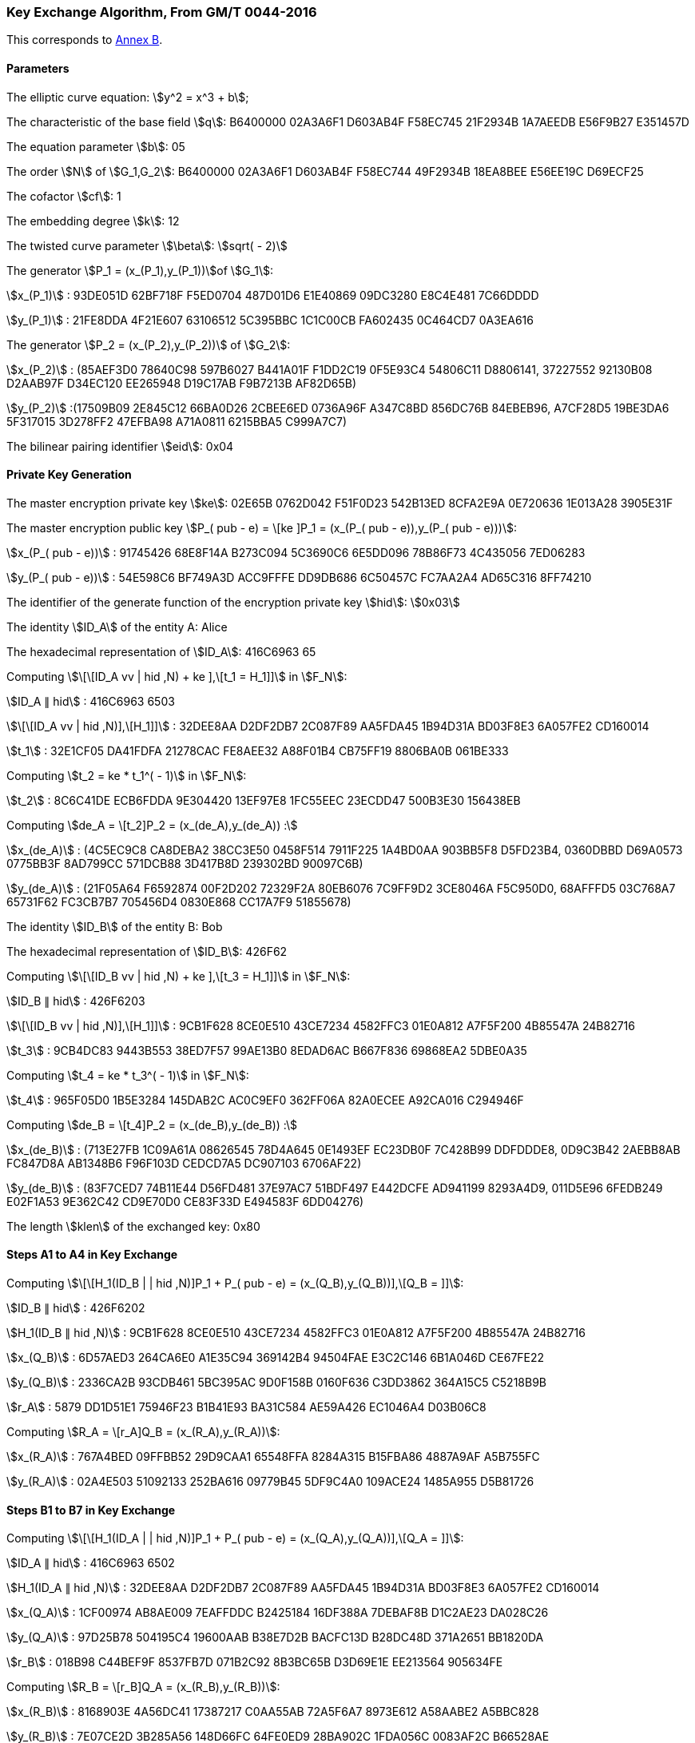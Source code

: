 
[[example-kep]]
=== Key Exchange Algorithm, From GM/T 0044-2016

This corresponds to <<GMT-0044.5-2017,Annex B>>.

==== Parameters

The elliptic curve equation: stem:[y^2 = x^3 + b];

The characteristic of the base field stem:[q]: B6400000 02A3A6F1 D603AB4F F58EC745 21F2934B 1A7AEEDB E56F9B27 E351457D

The equation parameter stem:[b]: 05

The order stem:[N] of stem:[G_1,G_2]: B6400000 02A3A6F1 D603AB4F F58EC744 49F2934B 18EA8BEE E56EE19C D69ECF25

The cofactor stem:[cf]: 1

The embedding degree stem:[k]: 12

The twisted curve parameter stem:[\beta]: stem:[sqrt( - 2)]

The generator stem:[P_1 = (x_(P_1),y_(P_1))]of stem:[G_1]:

stem:[x_(P_1)] : 93DE051D 62BF718F F5ED0704 487D01D6 E1E40869 09DC3280 E8C4E481 7C66DDDD

stem:[y_(P_1)] : 21FE8DDA 4F21E607 63106512 5C395BBC 1C1C00CB FA602435 0C464CD7 0A3EA616

The generator stem:[P_2 = (x_(P_2),y_(P_2))] of stem:[G_2]:

stem:[x_(P_2)] : (85AEF3D0 78640C98 597B6027 B441A01F F1DD2C19 0F5E93C4 54806C11 D8806141, 37227552 92130B08 D2AAB97F D34EC120 EE265948 D19C17AB F9B7213B AF82D65B)

stem:[y_(P_2)] :(17509B09 2E845C12 66BA0D26 2CBEE6ED 0736A96F A347C8BD 856DC76B 84EBEB96, A7CF28D5 19BE3DA6 5F317015 3D278FF2 47EFBA98 A71A0811 6215BBA5 C999A7C7)

The bilinear pairing identifier stem:[eid]: 0x04

==== Private Key Generation

The master encryption private key stem:[ke]: 02E65B 0762D042 F51F0D23 542B13ED 8CFA2E9A 0E720636 1E013A28 3905E31F

The master encryption public key stem:[P_( pub - e) = \[ke \]P_1 = (x_(P_( pub - e)),y_(P_( pub - e)))]:

stem:[x_(P_( pub - e))] : 91745426 68E8F14A B273C094 5C3690C6 6E5DD096 78B86F73 4C435056 7ED06283

stem:[y_(P_( pub - e))] : 54E598C6 BF749A3D ACC9FFFE DD9DB686 6C50457C FC7AA2A4 AD65C316 8FF74210

The identifier of the generate function of the encryption private key stem:[hid]: stem:[0x03]

The identity stem:[ID_A] of the entity A: Alice

The hexadecimal representation of stem:[ID_A]: 416C6963 65

Computing stem:[\[\[ID_A vv | hid ,N) + ke \],\[t_1 = H_1\]\]] in stem:[F_N]:

stem:[ID_A ∥ hid] : 416C6963 6503

stem:[\[\[ID_A vv | hid ,N)\],\[H_1\]\]] : 32DEE8AA D2DF2DB7 2C087F89 AA5FDA45 1B94D31A BD03F8E3 6A057FE2 CD160014

stem:[t_1] : 32E1CF05 DA41FDFA 21278CAC FE8AEE32 A88F01B4 CB75FF19 8806BA0B 061BE333

Computing stem:[t_2 = ke * t_1^( - 1)] in stem:[F_N]:

stem:[t_2] : 8C6C41DE ECB6FDDA 9E304420 13EF97E8 1FC55EEC 23ECDD47 500B3E30 156438EB

Computing stem:[de_A = \[t_2\]P_2 = (x_(de_A),y_(de_A)) :]

stem:[x_(de_A)] : (4C5EC9C8 CA8DEBA2 38CC3E50 0458F514 7911F225 1A4BD0AA 903BB5F8 D5FD23B4, 0360DBBD D69A0573 0775BB3F 8AD799CC 571DCB88 3D417B8D 239302BD 90097C6B)

stem:[y_(de_A)] : (21F05A64 F6592874 00F2D202 72329F2A 80EB6076 7C9FF9D2 3CE8046A F5C950D0, 68AFFFD5 03C768A7 65731F62 FC3CB7B7 705456D4 0830E868 CC17A7F9 51855678)

The identity stem:[ID_B] of the entity B: Bob

The hexadecimal representation of stem:[ID_B]: 426F62

Computing stem:[\[\[ID_B vv | hid ,N) + ke \],\[t_3 = H_1\]\]] in stem:[F_N]:

stem:[ID_B ∥ hid] : 426F6203

stem:[\[\[ID_B vv | hid ,N)\],\[H_1\]\]] : 9CB1F628 8CE0E510 43CE7234 4582FFC3 01E0A812 A7F5F200 4B85547A 24B82716

stem:[t_3] : 9CB4DC83 9443B553 38ED7F57 99AE13B0 8EDAD6AC B667F836 69868EA2 5DBE0A35

Computing stem:[t_4 = ke * t_3^( - 1)] in stem:[F_N]:

stem:[t_4] : 965F05D0 1B5E3284 145DAB2C AC0C9EF0 362FF06A 82A0ECEE A92CA016 C294946F

Computing stem:[de_B = \[t_4\]P_2 = (x_(de_B),y_(de_B)) :]

stem:[x_(de_B)] : (713E27FB 1C09A61A 08626545 78D4A645 0E1493EF EC23DB0F 7C428B99 DDFDDDE8, 0D9C3B42 2AEBB8AB FC847D8A AB1348B6 F96F103D CEDCD7A5 DC907103 6706AF22)

stem:[y_(de_B)] : (83F7CED7 74B11E44 D56FD481 37E97AC7 51BDF497 E442DCFE AD941199 8293A4D9, 011D5E96 6FEDB249 E02F1A53 9E362C42 CD9E70D0 CE83F33D E494583F 6DD04276)

The length stem:[klen] of the exchanged key: 0x80

==== Steps A1 to A4 in Key Exchange

Computing stem:[\[\[H_1(ID_B | | hid ,N)\]P_1 + P_( pub - e) = (x_(Q_B),y_(Q_B))\],\[Q_B = \]\]]:

stem:[ID_B ∥ hid] : 426F6202

stem:[H_1(ID_B ∥ hid ,N)] : 9CB1F628 8CE0E510 43CE7234 4582FFC3 01E0A812 A7F5F200 4B85547A 24B82716

stem:[x_(Q_B)] : 6D57AED3 264CA6E0 A1E35C94 369142B4 94504FAE E3C2C146 6B1A046D CE67FE22

stem:[y_(Q_B)] : 2336CA2B 93CDB461 5BC395AC 9D0F158B 0160F636 C3DD3862 364A15C5 C5218B9B

stem:[r_A] : 5879 DD1D51E1 75946F23 B1B41E93 BA31C584 AE59A426 EC1046A4 D03B06C8

Computing stem:[R_A = \[r_A\]Q_B = (x_(R_A),y_(R_A))]:

stem:[x_(R_A)] : 767A4BED 09FFBB52 29D9CAA1 65548FFA 8284A315 B15FBA86 4887A9AF A5B755FC

stem:[y_(R_A)] : 02A4E503 51092133 252BA616 09779B45 5DF9C4A0 109ACE24 1485A955 D5B81726

==== Steps B1 to B7 in Key Exchange

Computing stem:[\[\[H_1(ID_A | | hid ,N)\]P_1 + P_( pub - e) = (x_(Q_A),y_(Q_A))\],\[Q_A = \]\]]:

stem:[ID_A ∥ hid] : 416C6963 6502

stem:[H_1(ID_A ∥ hid ,N)] : 32DEE8AA D2DF2DB7 2C087F89 AA5FDA45 1B94D31A BD03F8E3 6A057FE2 CD160014

stem:[x_(Q_A)] : 1CF00974 AB8AE009 7EAFFDDC B2425184 16DF388A 7DEBAF8B D1C2AE23 DA028C26

stem:[y_(Q_A)] : 97D25B78 504195C4 19600AAB B38E7D2B BACFC13D B28DC48D 371A2651 BB1820DA

stem:[r_B] : 018B98 C44BEF9F 8537FB7D 071B2C92 8B3BC65B D3D69E1E EE213564 905634FE

Computing stem:[R_B = \[r_B\]Q_A = (x_(R_B),y_(R_B))]:

stem:[x_(R_B)] : 8168903E 4A56DC41 17387217 C0AA55AB 72A5F6A7 8973E612 A58AABE2 A5BBC828

stem:[y_(R_B)] : 7E07CE2D 3B285A56 148D66FC 64FE0ED9 28BA902C 1FDA056C 0083AF2C B66528AE

Computing stem:[g_1 = e(R_A,de_B)]:

(28542FB6 954C84BE 6A5F2988 A31CB681 7BA07819 66FA83D9 673A9577 D3C0C134, 5E27C19F C02ED9AE 37F5BB7B E9C03C2B 87DE0275 39CCF03E 6B7D36DE 4AB45CD1, A1ABFCD3 0C57DB0F 1A838E3A 8F2BF823 479C978B D1372305 06EA6249 C891049E, 34974779 13AB89F5 E2960F38 2B1B5C8E E09DE0FA 498BA95C 4409D630 D343DA40, 4FEC9347 2DA33A4D B6599095 C0CF895E 3A7B993E E5E4EBE3 B9AB7D7D 5FF2A3D1, 647BA154 C3E8E185 DFC33657 C1F128D4 80F3F7E3 F1680120 8029E194 34C733BB, 73F21693 C66FC237 24DB2638 0C526223 C705DAF6 BA18B763 A68623C8 6A632B05, 0F63A071 A6D62EA4 5B59A194 2DFF5335 D1A232C9 C5664FAD 5D6AF54C 11418B0D, 8C8E9D8D 905780D5 0E779067 F2C4B1C8 F83A8B59 D735BB52 AF35F567 30BDE5AC, 861CCD99 78617267 CE4AD978 9F77739E 62F2E57B 48C2FF26 D2E90A79 A1D86B93, 9B1CA08F 64712E33 AEDA3F44 BD6CB633 E0F72221 1E344D73 EC9BBEBC 92142765, 6BA584CE 742A2A3A B41C15D3 EF94EDEB 8EF74A2B DCDAAECC 09ABA567 981F6437)

Computing stem:[g_2 = e(P_( pub - e),P_2)^(r_B)]:

(1052D6E9 D13E3819 09DFF7B2 B41E13C9 87D0A906 8423B769 480DACCE 6A06F492, 5FFEB92A D870F97D C0893114 DA22A44D BC9E7A8B 6CA31A0C F0467265 A1FB48C7, 2C5C3B37 E4F2FF83 DB33D98C 0317BCBB BBF4AC6D F6B89ECA 58268B28 0045E612, 6CED9E2D 7C9CD3D5 AD630DEF AB0B8315 06218037 EE0F861C F9B43C78 434AEC38, 0AE7BF3E 1AEC0CB6 7A034409 06C7DFB3 BCD4B6EE EBB7E371 F0094AD4 A816088D, 98DBC791 D0671CAC A12236CD F8F39E15 AEB96FAE B39606D5 B04AC581 746A663D, 00DD2B74 16BAA911 72E89D53 09D834F7 8C1E31B4 483BB971 85931BAD 7BE1B9B5, 7EBAC034 9F854446 9E60C32F 6075FB04 68A68147 FF013537 DF792FFC E024F857, 10CC2B56 1A62B62D A36AEFD6 0850714F 49170FD9 4A0010C6 D4B651B6 4F3A3A5E, 58C9687B EDDCD9E4 FEDAB16B 884D1FE6 DFA117B2 AB821F74 E0BF7ACD A2269859, 2A430968 F1608606 1904CE20 1847934B 11CA0F9E 9528F5A9 D0CE8F01 5C9AEA79, 934FDDA6 D3AB48C8 571CE235 4B79742A A498CB8C DDE6BD1F A5946345 A1A652F6)

Computing stem:[g_3 = g_1^(r_B)]:

(A76B6777 AD87C912 4C7D7065 F74808DB 2E80371C 70471580 B0C7C457 A79EA5E7, 242FA31F F8E139FA E169A169 92F5F029 162664CE 78B33332 4B3BDB4C 682BF9B2, 0626D64D CE603F33 2E9593F6 2B67A6B0 02DEB6DD 2E7D4FAD 3F33C38F 202DE204, 53274906 11B2AE6F 849CF779 B9B74AD9 BA6CF397 F6132612 0777CE46 92F85DC2, ADC269D1 B6233258 2D823132 A9712754 77A0CF1D CCF4B2BF 096D9110 F74E2A01, B1ED0650 2333B2AB 1AE697EA 34F2EF8C 6E47B043 1831706C B5AFCD75 754FA795, 28F65B36 51E184BC ED030661 EE4A8D67 0FBAE267 96E8CDB6 6F388ED6 644AF851, 885C7F92 4CC7CB20 968AA50E 8230A3B3 9C2BB5DD 4D753D94 BE5DD9A4 272CF827, 0DA649CB 8A63172F 8FB028CD 951E7621 5824A4EE 28405D3C 5E5DFDA6 C7CE293F, 4A40AC8F C5B7168F A54AD3D0 B81A0F8F 50C16436 6CCDEC1C 9A40DCE9 F0A31133, 35D89EAE B36F4D31 BB671306 4CDA8835 E2AA4529 F4212932 7C6F7E8A B760654D, 58D17E44 8F6D5CBC A66BD7E3 3810D270 DD3B9436 B1BF46B9 A17C9D11 A5A6B148)

Computing stem:[SK_B = KDF(ID_A ∥ R_A ∥ R_B ∥ g_1 ∥ g_2 ∥ g_3, klen )]:

stem:[ID_A ∥ R_A ∥ R_B ∥ g_1 ∥ g_2 ∥ g_3] :

416C6963 65426F62 767A4BED 09FFBB52 29D9CAA1 65548FFA 8284A315 B15FBA86 4887A9AF A5B755FC 02A4E503 51092133 252BA616 09779B45 5DF9C4A0 109ACE24 1485A955 D5B81726 8168903E 4A56DC41 17387217 C0AA55AB 72A5F6A7 8973E612 A58AABE2 A5BBC828 7E07CE2D 3B285A56 148D66FC 64FE0ED9 28BA902C 1FDA056C 0083AF2C B66528AE 28542FB6 954C84BE 6A5F2988 A31CB681 7BA07819 66FA83D9 673A9577 D3C0C134 5E27C19F C02ED9AE 37F5BB7B E9C03C2B 87DE0275 39CCF03E 6B7D36DE 4AB45CD1 A1ABFCD3 0C57DB0F 1A838E3A 8F2BF823 479C978B D1372305 06EA6249 C891049E 34974779 13AB89F5 E2960F38 2B1B5C8E E09DE0FA 498BA95C 4409D630 D343DA40 4FEC9347 2DA33A4D B6599095 C0CF895E 3A7B993E E5E4EBE3 B9AB7D7D 5FF2A3D1 647BA154 C3E8E185 DFC33657 C1F128D4 80F3F7E3 F1680120 8029E194 34C733BB 73F21693 C66FC237 24DB2638 0C526223 C705DAF6 BA18B763 A68623C8 6A632B05 0F63A071 A6D62EA4 5B59A194 2DFF5335 D1A232C9 C5664FAD 5D6AF54C 11418B0D 8C8E9D8D 905780D5 0E779067 F2C4B1C8 F83A8B59 D735BB52 AF35F567 30BDE5AC 861CCD99 78617267 CE4AD978 9F77739E 62F2E57B 48C2FF26 D2E90A79 A1D86B93 9B1CA08F 64712E33 AEDA3F44 BD6CB633 E0F72221 1E344D73 EC9BBEBC 92142765 6BA584CE 742A2A3A B41C15D3 EF94EDEB 8EF74A2B DCDAAECC 09ABA567 981F6437 1052D6E9 D13E3819 09DFF7B2 B41E13C9 87D0A906 8423B769 480DACCE 6A06F492 5FFEB92A D870F97D C0893114 DA22A44D BC9E7A8B 6CA31A0C F0467265 A1FB48C7 2C5C3B37 E4F2FF83 DB33D98C 0317BCBB BBF4AC6D F6B89ECA 58268B28 0045E612 6CED9E2D 7C9CD3D5 AD630DEF AB0B8315 06218037 EE0F861C F9B43C78 434AEC38 0AE7BF3E 1AEC0CB6 7A034409 06C7DFB3 BCD4B6EE EBB7E371 F0094AD4 A816088D 98DBC791 D0671CAC A12236CD F8F39E15 AEB96FAE B39606D5 B04AC581 746A663D 00DD2B74 16BAA911 72E89D53 09D834F7 8C1E31B4 483BB971 85931BAD 7BE1B9B5 7EBAC034 9F854446 9E60C32F 6075FB04 68A68147 FF013537 DF792FFC E024F857 10CC2B56 1A62B62D A36AEFD6 0850714F 49170FD9 4A0010C6 D4B651B6 4F3A3A5E 58C9687B EDDCD9E4 FEDAB16B 884D1FE6 DFA117B2 AB821F74 E0BF7ACD A2269859 2A430968 F1608606 1904CE20 1847934B 11CA0F9E 9528F5A9 D0CE8F01 5C9AEA79 934FDDA6 D3AB48C8 571CE235 4B79742A A498CB8C DDE6BD1F A5946345 A1A652F6 A76B6777 AD87C912 4C7D7065 F74808DB 2E80371C 70471580 B0C7C457 A79EA5E7 242FA31F F8E139FA E169A169 92F5F029 162664CE 78B33332 4B3BDB4C 682BF9B2 0626D64D CE603F33 2E9593F6 2B67A6B0 02DEB6DD 2E7D4FAD 3F33C38F 202DE204 53274906 11B2AE6F 849CF779 B9B74AD9 BA6CF397 F6132612 0777CE46 92F85DC2 ADC269D1 B6233258 2D823132 A9712754 77A0CF1D CCF4B2BF 096D9110 F74E2A01 B1ED0650 2333B2AB 1AE697EA 34F2EF8C 6E47B043 1831706C B5AFCD75 754FA795 28F65B36 51E184BC ED030661 EE4A8D67 0FBAE267 96E8CDB6 6F388ED6 644AF851 885C7F92 4CC7CB20 968AA50E 8230A3B3 9C2BB5DD 4D753D94 BE5DD9A4 272CF827 0DA649CB 8A63172F 8FB028CD 951E7621 5824A4EE 28405D3C 5E5DFDA6 C7CE293F 4A40AC8F C5B7168F A54AD3D0 B81A0F8F 50C16436 6CCDEC1C 9A40DCE9 F0A31133 35D89EAE B36F4D31 BB671306 4CDA8835 E2AA4529 F4212932 7C6F7E8A B760654D 58D17E44 8F6D5CBC A66BD7E3 3810D270 DD3B9436 B1BF46B9 A17C9D11 A5A6B148

stem:[SK_B] : 68B20D30 77EA6E2B 82531583 6FDBC633

Computing stem:[S_B = H_(256)(0x82 ∥ g_1 ∥ H_(256)(g_2 ∥ g_3 ∥ ID_A ∥ ID_B ∥ R_A ∥ R_B))]:

stem:[g_2 ∥ g_3 ∥ ID_A ∥ ID_B ∥ R_A ∥ R_B] :

1052D6E9 D13E3819 09DFF7B2 B41E13C9 87D0A906 8423B769 480DACCE 6A06F492 5FFEB92A D870F97D C0893114 DA22A44D BC9E7A8B 6CA31A0C F0467265 A1FB48C7 2C5C3B37 E4F2FF83 DB33D98C 0317BCBB BBF4AC6D F6B89ECA 58268B28 0045E612 6CED9E2D 7C9CD3D5 AD630DEF AB0B8315 06218037 EE0F861C F9B43C78 434AEC38 0AE7BF3E 1AEC0CB6 7A034409 06C7DFB3 BCD4B6EE EBB7E371 F0094AD4 A816088D 98DBC791 D0671CAC A12236CD F8F39E15 AEB96FAE B39606D5 B04AC581 746A663D 00DD2B74 16BAA911 72E89D53 09D834F7 8C1E31B4 483BB971 85931BAD 7BE1B9B5 7EBAC034 9F854446 9E60C32F 6075FB04 68A68147 FF013537 DF792FFC E024F857 10CC2B56 1A62B62D A36AEFD6 0850714F 49170FD9 4A0010C6 D4B651B6 4F3A3A5E 58C9687B EDDCD9E4 FEDAB16B 884D1FE6 DFA117B2 AB821F74 E0BF7ACD A2269859 2A430968 F1608606 1904CE20 1847934B 11CA0F9E 9528F5A9 D0CE8F01 5C9AEA79 934FDDA6 D3AB48C8 571CE235 4B79742A A498CB8C DDE6BD1F A5946345 A1A652F6 A76B6777 AD87C912 4C7D7065 F74808DB 2E80371C 70471580 B0C7C457 A79EA5E7 242FA31F F8E139FA E169A169 92F5F029 162664CE 78B33332 4B3BDB4C 682BF9B2 0626D64D CE603F33 2E9593F6 2B67A6B0 02DEB6DD 2E7D4FAD 3F33C38F 202DE204 53274906 11B2AE6F 849CF779 B9B74AD9 BA6CF397 F6132612 0777CE46 92F85DC2 ADC269D1 B6233258 2D823132 A9712754 77A0CF1D CCF4B2BF 096D9110 F74E2A01 B1ED0650 2333B2AB 1AE697EA 34F2EF8C 6E47B043 1831706C B5AFCD75 754FA795 28F65B36 51E184BC ED030661 EE4A8D67 0FBAE267 96E8CDB6 6F388ED6 644AF851 885C7F92 4CC7CB20 968AA50E 8230A3B3 9C2BB5DD 4D753D94 BE5DD9A4 272CF827 0DA649CB 8A63172F 8FB028CD 951E7621 5824A4EE 28405D3C 5E5DFDA6 C7CE293F 4A40AC8F C5B7168F A54AD3D0 B81A0F8F 50C16436 6CCDEC1C 9A40DCE9 F0A31133 35D89EAE B36F4D31 BB671306 4CDA8835 E2AA4529 F4212932 7C6F7E8A B760654D 58D17E44 8F6D5CBC A66BD7E3 3810D270 DD3B9436 B1BF46B9 A17C9D11 A5A6B148 416C6963 65426F62 767A4BED 09FFBB52 29D9CAA1 65548FFA 8284A315 B15FBA86 4887A9AF A5B755FC 02A4E503 51092133 252BA616 09779B45 5DF9C4A0 109ACE24 1485A955 D5B81726 8168903E 4A56DC41 17387217 C0AA55AB 72A5F6A7 8973E612 A58AABE2 A5BBC828 7E07CE2D 3B285A56 148D66FC 64FE0ED9 28BA902C 1FDA056C 0083AF2C B66528AE

stem:[H_(256)(g_2 ∥ g_3 ∥ ID_A ∥ ID_B ∥ R_A ∥ R_B)] : B6F6F71E FCEA0E02 DF198422 28AD50A9 EFD7A4B2 F12DAFE2 BE354AD0 107547F1

stem:[0x82 ∥ g_1 ∥ H_(256)(g_2 ∥ g_3 ∥ ID_A ∥ ID_B ∥ R_A ∥ R_B)] :

8228542F B6954C84 BE6A5F29 88A31CB6 817BA078 1966FA83 D9673A95 77D3C0C1 345E27C1 9FC02ED9 AE37F5BB 7BE9C03C 2B87DE02 7539CCF0 3E6B7D36 DE4AB45C D1A1ABFC D30C57DB 0F1A838E 3A8F2BF8 23479C97 8BD13723 0506EA62 49C89104 9E349747 7913AB89 F5E2960F 382B1B5C 8EE09DE0 FA498BA9 5C4409D6 30D343DA 404FEC93 472DA33A 4DB65990 95C0CF89 5E3A7B99 3EE5E4EB E3B9AB7D 7D5FF2A3 D1647BA1 54C3E8E1 85DFC336 57C1F128 D480F3F7 E3F16801 208029E1 9434C733 BB73F216 93C66FC2 3724DB26 380C5262 23C705DA F6BA18B7 63A68623 C86A632B 050F63A0 71A6D62E A45B59A1 942DFF53 35D1A232 C9C5664F AD5D6AF5 4C11418B 0D8C8E9D 8D905780 D50E7790 67F2C4B1 C8F83A8B 59D735BB 52AF35F5 6730BDE5 AC861CCD 99786172 67CE4AD9 789F7773 9E62F2E5 7B48C2FF 26D2E90A 79A1D86B 939B1CA0 8F64712E 33AEDA3F 44BD6CB6 33E0F722 211E344D 73EC9BBE BC921427 656BA584 CE742A2A 3AB41C15 D3EF94ED EB8EF74A 2BDCDAAE CC09ABA5 67981F64 37B6F6F7 1EFCEA0E 02DF1984 2228AD50 A9EFD7A4 B2F12DAF E2BE354A D0107547 F1

stem:[S_B] : E122B3BF A8965562 AA0A4A92 B671A193 352F2832 8A129BFF 45C4DD26 2EBCB9EE

==== Steps A5 to A8 in Key Exchange

Computing stem:[g_1^' = e(P_( pub - e),P_2)^(r_A)]:

(28542FB6 954C84BE 6A5F2988 A31CB681 7BA07819 66FA83D9 673A9577 D3C0C134, 5E27C19F C02ED9AE 37F5BB7B E9C03C2B 87DE0275 39CCF03E 6B7D36DE 4AB45CD1, A1ABFCD3 0C57DB0F 1A838E3A 8F2BF823 479C978B D1372305 06EA6249 C891049E, 34974779 13AB89F5 E2960F38 2B1B5C8E E09DE0FA 498BA95C 4409D630 D343DA40, 4FEC9347 2DA33A4D B6599095 C0CF895E 3A7B993E E5E4EBE3 B9AB7D7D 5FF2A3D1, 647BA154 C3E8E185 DFC33657 C1F128D4 80F3F7E3 F1680120 8029E194 34C733BB, 73F21693 C66FC237 24DB2638 0C526223 C705DAF6 BA18B763 A68623C8 6A632B05, 0F63A071 A6D62EA4 5B59A194 2DFF5335 D1A232C9 C5664FAD 5D6AF54C 11418B0D, 8C8E9D8D 905780D5 0E779067 F2C4B1C8 F83A8B59 D735BB52 AF35F567 30BDE5AC, 861CCD99 78617267 CE4AD978 9F77739E 62F2E57B 48C2FF26 D2E90A79 A1D86B93, 9B1CA08F 64712E33 AEDA3F44 BD6CB633 E0F72221 1E344D73 EC9BBEBC 92142765, 6BA584CE 742A2A3A B41C15D3 EF94EDEB 8EF74A2B DCDAAECC 09ABA567 981F6437)

Computing stem:[g_2^' = e(R_B,de_A)]:

(1052D6E9 D13E3819 09DFF7B2 B41E13C9 87D0A906 8423B769 480DACCE 6A06F492, 5FFEB92A D870F97D C0893114 DA22A44D BC9E7A8B 6CA31A0C F0467265 A1FB48C7, 2C5C3B37 E4F2FF83 DB33D98C 0317BCBB BBF4AC6D F6B89ECA 58268B28 0045E612, 6CED9E2D 7C9CD3D5 AD630DEF AB0B8315 06218037 EE0F861C F9B43C78 434AEC38, 0AE7BF3E 1AEC0CB6 7A034409 06C7DFB3 BCD4B6EE EBB7E371 F0094AD4 A816088D, 98DBC791 D0671CAC A12236CD F8F39E15 AEB96FAE B39606D5 B04AC581 746A663D, 00DD2B74 16BAA911 72E89D53 09D834F7 8C1E31B4 483BB971 85931BAD 7BE1B9B5, 7EBAC034 9F854446 9E60C32F 6075FB04 68A68147 FF013537 DF792FFC E024F857, 10CC2B56 1A62B62D A36AEFD6 0850714F 49170FD9 4A0010C6 D4B651B6 4F3A3A5E, 58C9687B EDDCD9E4 FEDAB16B 884D1FE6 DFA117B2 AB821F74 E0BF7ACD A2269859, 2A430968 F1608606 1904CE20 1847934B 11CA0F9E 9528F5A9 D0CE8F01 5C9AEA79, 934FDDA6 D3AB48C8 571CE235 4B79742A A498CB8C DDE6BD1F A5946345 A1A652F6)

Computing stem:[g_3^' = (g_2^')^(r_A)]:

(A76B6777 AD87C912 4C7D7065 F74808DB 2E80371C 70471580 B0C7C457 A79EA5E7, 242FA31F F8E139FA E169A169 92F5F029 162664CE 78B33332 4B3BDB4C 682BF9B2, 0626D64D CE603F33 2E9593F6 2B67A6B0 02DEB6DD 2E7D4FAD 3F33C38F 202DE204, 53274906 11B2AE6F 849CF779 B9B74AD9 BA6CF397 F6132612 0777CE46 92F85DC2, ADC269D1 B6233258 2D823132 A9712754 77A0CF1D CCF4B2BF 096D9110 F74E2A01, B1ED0650 2333B2AB 1AE697EA 34F2EF8C 6E47B043 1831706C B5AFCD75 754FA795, 28F65B36 51E184BC ED030661 EE4A8D67 0FBAE267 96E8CDB6 6F388ED6 644AF851, 885C7F92 4CC7CB20 968AA50E 8230A3B3 9C2BB5DD 4D753D94 BE5DD9A4 272CF827, 0DA649CB 8A63172F 8FB028CD 951E7621 5824A4EE 28405D3C 5E5DFDA6 C7CE293F, 4A40AC8F C5B7168F A54AD3D0 B81A0F8F 50C16436 6CCDEC1C 9A40DCE9 F0A31133, 35D89EAE B36F4D31 BB671306 4CDA8835 E2AA4529 F4212932 7C6F7E8A B760654D, 58D17E44 8F6D5CBC A66BD7E3 3810D270 DD3B9436 B1BF46B9 A17C9D11 A5A6B148)

Computing stem:[S_1 = H_(256)(0x82 ∥ g_1^' ∥ H_(256)(g_2^' ∥ g_3^' ∥ ID_A ∥ ID_B ∥ R_A ∥ R_B))]:

stem:[g_2^' ∥ g_3^' ∥ ID_A ∥ ID_B ∥ R_A ∥ R_B] :

1052D6E9 D13E3819 09DFF7B2 B41E13C9 87D0A906 8423B769 480DACCE 6A06F492 5FFEB92A D870F97D C0893114 DA22A44D BC9E7A8B 6CA31A0C F0467265 A1FB48C7 2C5C3B37 E4F2FF83 DB33D98C 0317BCBB BBF4AC6D F6B89ECA 58268B28 0045E612 6CED9E2D 7C9CD3D5 AD630DEF AB0B8315 06218037 EE0F861C F9B43C78 434AEC38 0AE7BF3E 1AEC0CB6 7A034409 06C7DFB3 BCD4B6EE EBB7E371 F0094AD4 A816088D 98DBC791 D0671CAC A12236CD F8F39E15 AEB96FAE B39606D5 B04AC581 746A663D 00DD2B74 16BAA911 72E89D53 09D834F7 8C1E31B4 483BB971 85931BAD 7BE1B9B5 7EBAC034 9F854446 9E60C32F 6075FB04 68A68147 FF013537 DF792FFC E024F857 10CC2B56 1A62B62D A36AEFD6 0850714F 49170FD9 4A0010C6 D4B651B6 4F3A3A5E 58C9687B EDDCD9E4 FEDAB16B 884D1FE6 DFA117B2 AB821F74 E0BF7ACD A2269859 2A430968 F1608606 1904CE20 1847934B 11CA0F9E 9528F5A9 D0CE8F01 5C9AEA79 934FDDA6 D3AB48C8 571CE235 4B79742A A498CB8C DDE6BD1F A5946345 A1A652F6 A76B6777 AD87C912 4C7D7065 F74808DB 2E80371C 70471580 B0C7C457 A79EA5E7 242FA31F F8E139FA E169A169 92F5F029 162664CE 78B33332 4B3BDB4C 682BF9B2 0626D64D CE603F33 2E9593F6 2B67A6B0 02DEB6DD 2E7D4FAD 3F33C38F 202DE204 53274906 11B2AE6F 849CF779 B9B74AD9 BA6CF397 F6132612 0777CE46 92F85DC2 ADC269D1 B6233258 2D823132 A9712754 77A0CF1D CCF4B2BF 096D9110 F74E2A01 B1ED0650 2333B2AB 1AE697EA 34F2EF8C 6E47B043 1831706C B5AFCD75 754FA795 28F65B36 51E184BC ED030661 EE4A8D67 0FBAE267 96E8CDB6 6F388ED6 644AF851 885C7F92 4CC7CB20 968AA50E 8230A3B3 9C2BB5DD 4D753D94 BE5DD9A4 272CF827 0DA649CB 8A63172F 8FB028CD 951E7621 5824A4EE 28405D3C 5E5DFDA6 C7CE293F 4A40AC8F C5B7168F A54AD3D0 B81A0F8F 50C16436 6CCDEC1C 9A40DCE9 F0A31133 35D89EAE B36F4D31 BB671306 4CDA8835 E2AA4529 F4212932 7C6F7E8A B760654D 58D17E44 8F6D5CBC A66BD7E3 3810D270 DD3B9436 B1BF46B9 A17C9D11 A5A6B148 416C6963 65426F62 767A4BED 09FFBB52 29D9CAA1 65548FFA 8284A315 B15FBA86 4887A9AF A5B755FC 02A4E503 51092133 252BA616 09779B45 5DF9C4A0 109ACE24 1485A955 D5B81726 8168903E 4A56DC41 17387217 C0AA55AB 72A5F6A7 8973E612 A58AABE2 A5BBC828 7E07CE2D 3B285A56 148D66FC 64FE0ED9 28BA902C 1FDA056C 0083AF2C B66528AE

stem:[H_(256)(g_2^' ∥ g_3^' ∥ ID_A ∥ ID_B ∥ R_A ∥ R_B)] : B6F6F71E FCEA0E02 DF198422 28AD50A9 EFD7A4B2 F12DAFE2 BE354AD0 107547F1

stem:[0x82 ∥ g_1^' ∥ H_(256)(g_2^' ∥ g_3^' ∥ ID_A ∥ ID_B ∥ R_A ∥ R_B)] :

8228542F B6954C84 BE6A5F29 88A31CB6 817BA078 1966FA83 D9673A95 77D3C0C1 345E27C1 9FC02ED9 AE37F5BB 7BE9C03C 2B87DE02 7539CCF0 3E6B7D36 DE4AB45C D1A1ABFC D30C57DB 0F1A838E 3A8F2BF8 23479C97 8BD13723 0506EA62 49C89104 9E349747 7913AB89 F5E2960F 382B1B5C 8EE09DE0 FA498BA9 5C4409D6 30D343DA 404FEC93 472DA33A 4DB65990 95C0CF89 5E3A7B99 3EE5E4EB E3B9AB7D 7D5FF2A3 D1647BA1 54C3E8E1 85DFC336 57C1F128 D480F3F7 E3F16801 208029E1 9434C733 BB73F216 93C66FC2 3724DB26 380C5262 23C705DA F6BA18B7 63A68623 C86A632B 050F63A0 71A6D62E A45B59A1 942DFF53 35D1A232 C9C5664F AD5D6AF5 4C11418B 0D8C8E9D 8D905780 D50E7790 67F2C4B1 C8F83A8B 59D735BB 52AF35F5 6730BDE5 AC861CCD 99786172 67CE4AD9 789F7773 9E62F2E5 7B48C2FF 26D2E90A 79A1D86B 939B1CA0 8F64712E 33AEDA3F 44BD6CB6 33E0F722 211E344D 73EC9BBE BC921427 656BA584 CE742A2A 3AB41C15 D3EF94ED EB8EF74A 2BDCDAAE CC09ABA5 67981F64 37B6F6F7 1EFCEA0E 02DF1984 2228AD50 A9EFD7A4 B2F12DAF E2BE354A D0107547 F1

stem:[S_1] : E122B3BF A8965562 AA0A4A92 B671A193 352F2832 8A129BFF 45C4DD26 2EBCB9EE

Computing stem:[SK_A = KDF(ID_A ∥ (ID_B ∥ R)_A ∥ R_B ∥ g_1^' ∥ g_2^' ∥ g_3^', klen )]:

stem:[ID_A ∥ (ID_B ∥ R)_A ∥ R_B ∥ g_1^' ∥ g_2^' ∥ g_3^'] :

416C6963 65426F62 767A4BED 09FFBB52 29D9CAA1 65548FFA 8284A315 B15FBA86 4887A9AF A5B755FC 02A4E503 51092133 252BA616 09779B45 5DF9C4A0 109ACE24 1485A955 D5B81726 8168903E 4A56DC41 17387217 C0AA55AB 72A5F6A7 8973E612 A58AABE2 A5BBC828 7E07CE2D 3B285A56 148D66FC 64FE0ED9 28BA902C 1FDA056C 0083AF2C B66528AE 28542FB6 954C84BE 6A5F2988 A31CB681 7BA07819 66FA83D9 673A9577 D3C0C134 5E27C19F C02ED9AE 37F5BB7B E9C03C2B 87DE0275 39CCF03E 6B7D36DE 4AB45CD1 A1ABFCD3 0C57DB0F 1A838E3A 8F2BF823 479C978B D1372305 06EA6249 C891049E 34974779 13AB89F5 E2960F38 2B1B5C8E E09DE0FA 498BA95C 4409D630 D343DA40 4FEC9347 2DA33A4D B6599095 C0CF895E 3A7B993E E5E4EBE3 B9AB7D7D 5FF2A3D1 647BA154 C3E8E185 DFC33657 C1F128D4 80F3F7E3 F1680120 8029E194 34C733BB 73F21693 C66FC237 24DB2638 0C526223 C705DAF6 BA18B763 A68623C8 6A632B05 0F63A071 A6D62EA4 5B59A194 2DFF5335 D1A232C9 C5664FAD 5D6AF54C 11418B0D 8C8E9D8D 905780D5 0E779067 F2C4B1C8 F83A8B59 D735BB52 AF35F567 30BDE5AC 861CCD99 78617267 CE4AD978 9F77739E 62F2E57B 48C2FF26 D2E90A79 A1D86B93 9B1CA08F 64712E33 AEDA3F44 BD6CB633 E0F72221 1E344D73 EC9BBEBC 92142765 6BA584CE 742A2A3A B41C15D3 EF94EDEB 8EF74A2B DCDAAECC 09ABA567 981F6437 1052D6E9 D13E3819 09DFF7B2 B41E13C9 87D0A906 8423B769 480DACCE 6A06F492 5FFEB92A D870F97D C0893114 DA22A44D BC9E7A8B 6CA31A0C F0467265 A1FB48C7 2C5C3B37 E4F2FF83 DB33D98C 0317BCBB BBF4AC6D F6B89ECA 58268B28 0045E612 6CED9E2D 7C9CD3D5 AD630DEF AB0B8315 06218037 EE0F861C F9B43C78 434AEC38 0AE7BF3E 1AEC0CB6 7A034409 06C7DFB3 BCD4B6EE EBB7E371 F0094AD4 A816088D 98DBC791 D0671CAC A12236CD F8F39E15 AEB96FAE B39606D5 B04AC581 746A663D 00DD2B74 16BAA911 72E89D53 09D834F7 8C1E31B4 483BB971 85931BAD 7BE1B9B5 7EBAC034 9F854446 9E60C32F 6075FB04 68A68147 FF013537 DF792FFC E024F857 10CC2B56 1A62B62D A36AEFD6 0850714F 49170FD9 4A0010C6 D4B651B6 4F3A3A5E 58C9687B EDDCD9E4 FEDAB16B 884D1FE6 DFA117B2 AB821F74 E0BF7ACD A2269859 2A430968 F1608606 1904CE20 1847934B 11CA0F9E 9528F5A9 D0CE8F01 5C9AEA79 934FDDA6 D3AB48C8 571CE235 4B79742A A498CB8C DDE6BD1F A5946345 A1A652F6 A76B6777 AD87C912 4C7D7065 F74808DB 2E80371C 70471580 B0C7C457 A79EA5E7 242FA31F F8E139FA E169A169 92F5F029 162664CE 78B33332 4B3BDB4C 682BF9B2 0626D64D CE603F33 2E9593F6 2B67A6B0 02DEB6DD 2E7D4FAD 3F33C38F 202DE204 53274906 11B2AE6F 849CF779 B9B74AD9 BA6CF397 F6132612 0777CE46 92F85DC2 ADC269D1 B6233258 2D823132 A9712754 77A0CF1D CCF4B2BF 096D9110 F74E2A01 B1ED0650 2333B2AB 1AE697EA 34F2EF8C 6E47B043 1831706C B5AFCD75 754FA795 28F65B36 51E184BC ED030661 EE4A8D67 0FBAE267 96E8CDB6 6F388ED6 644AF851 885C7F92 4CC7CB20 968AA50E 8230A3B3 9C2BB5DD 4D753D94 BE5DD9A4 272CF827 0DA649CB 8A63172F 8FB028CD 951E7621 5824A4EE 28405D3C 5E5DFDA6 C7CE293F 4A40AC8F C5B7168F A54AD3D0 B81A0F8F 50C16436 6CCDEC1C 9A40DCE9 F0A31133 35D89EAE B36F4D31 BB671306 4CDA8835 E2AA4529 F4212932 7C6F7E8A B760654D 58D17E44 8F6D5CBC A66BD7E3 3810D270 DD3B9436 B1BF46B9 A17C9D11 A5A6B148

stem:[SK_A] : 68B20D30 77EA6E2B 82531583 6FDBC633

Computing stem:[S_A = H_(256)(0x83 ∥ g_1^' ∥ H_(256)(g_2^' ∥ g_3^' ∥ ID_A ∥ ID_B ∥ R_A ∥ R_B))]:

stem:[g_2^' ∥ g_3^' ∥ ID_A ∥ ID_B ∥ R_A ∥ R_B] :

1052D6E9 D13E3819 09DFF7B2 B41E13C9 87D0A906 8423B769 480DACCE 6A06F492 5FFEB92A D870F97D C0893114 DA22A44D BC9E7A8B 6CA31A0C F0467265 A1FB48C7 2C5C3B37 E4F2FF83 DB33D98C 0317BCBB BBF4AC6D F6B89ECA 58268B28 0045E612 6CED9E2D 7C9CD3D5 AD630DEF AB0B8315 06218037 EE0F861C F9B43C78 434AEC38 0AE7BF3E 1AEC0CB6 7A034409 06C7DFB3 BCD4B6EE EBB7E371 F0094AD4 A816088D 98DBC791 D0671CAC A12236CD F8F39E15 AEB96FAE B39606D5 B04AC581 746A663D 00DD2B74 16BAA911 72E89D53 09D834F7 8C1E31B4 483BB971 85931BAD 7BE1B9B5 7EBAC034 9F854446 9E60C32F 6075FB04 68A68147 FF013537 DF792FFC E024F857 10CC2B56 1A62B62D A36AEFD6 0850714F 49170FD9 4A0010C6 D4B651B6 4F3A3A5E 58C9687B EDDCD9E4 FEDAB16B 884D1FE6 DFA117B2 AB821F74 E0BF7ACD A2269859 2A430968 F1608606 1904CE20 1847934B 11CA0F9E 9528F5A9 D0CE8F01 5C9AEA79 934FDDA6 D3AB48C8 571CE235 4B79742A A498CB8C DDE6BD1F A5946345 A1A652F6 8228542F B6954C84 BE6A5F29 88A31CB6 817BA078 1966FA83 D9673A95 77D3C0C1 345E27C1 9FC02ED9 AE37F5BB 7BE9C03C 2B87DE02 7539CCF0 3E6B7D36 DE4AB45C D1A1ABFC D30C57DB 0F1A838E 3A8F2BF8 23479C97 8BD13723 0506EA62 49C89104 9E349747 7913AB89 F5E2960F 382B1B5C 8EE09DE0 FA498BA9 5C4409D6 30D343DA 404FEC93 472DA33A 4DB65990 95C0CF89 5E3A7B99 3EE5E4EB E3B9AB7D 7D5FF2A3 D1647BA1 54C3E8E1 85DFC336 57C1F128 D480F3F7 E3F16801 208029E1 9434C733 BB73F216 93C66FC2 3724DB26 380C5262 23C705DA F6BA18B7 63A68623 C86A632B 050F63A0 71A6D62E A45B59A1 942DFF53 35D1A232 C9C5664F AD5D6AF5 4C11418B 0D8C8E9D 8D905780 D50E7790 67F2C4B1 C8F83A8B 59D735BB 52AF35F5 6730BDE5 AC861CCD 99786172 67CE4AD9 789F7773 9E62F2E5 7B48C2FF 26D2E90A 79A1D86B 939B1CA0 8F64712E 33AEDA3F 44BD6CB6 33E0F722 211E344D 73EC9BBE BC921427 656BA584 CE742A2A 3AB41C15 D3EF94ED EB8EF74A 2BDCDAAE CC09ABA5 67981F64 37B6F6F7 1EFCEA0E 02DF1984 2228AD50 A9EFD7A4 B2F12DAF E2BE354A D0107547 F187A9AF A5B755FC 02A4E503 51092133 252BA616 09779B45 5DF9C4A0 109ACE24 1485A955 D5B81726 8168903E 4A56DC41 17387217 C0AA55AB 72A5F6A7 8973E612 A58AABE2 A5BBC828 7E07CE2D 3B285A56 148D66FC 64FE0ED9 28BA902C 1FDA056C 0083AF2C B66528AE

stem:[H_(256)(g_2^' ∥ g_3^' ∥ ID_A ∥ ID_B ∥ R_A ∥ R_B)] :B6F6F71E FCEA0E02 DF198422 28AD50A9 EFD7A4B2 F12DAFE2 BE354AD0 107547F1

stem:[0x83 ∥ g_1^' ∥ H_(256)(g_2^' ∥ g_3^' ∥ ID_A ∥ ID_B ∥ R_A ∥ R_B)] :

8328542F B6954C84 BE6A5F29 88A31CB6 817BA078 1966FA83 D9673A95 77D3C0C1 345E27C1 9FC02ED9 AE37F5BB 7BE9C03C 2B87DE02 7539CCF0 3E6B7D36 DE4AB45C D1A1ABFC D30C57DB 0F1A838E 3A8F2BF8 23479C97 8BD13723 0506EA62 49C89104 9E349747 7913AB89 F5E2960F 382B1B5C 8EE09DE0 FA498BA9 5C4409D6 30D343DA 404FEC93 472DA33A 4DB65990 95C0CF89 5E3A7B99 3EE5E4EB E3B9AB7D 7D5FF2A3 D1647BA1 54C3E8E1 85DFC336 57C1F128 D480F3F7 E3F16801 208029E1 9434C733 BB73F216 93C66FC2 3724DB26 380C5262 23C705DA F6BA18B7 63A68623 C86A632B 050F63A0 71A6D62E A45B59A1 942DFF53 35D1A232 C9C5664F AD5D6AF5 4C11418B 0D8C8E9D 8D905780 D50E7790 67F2C4B1 C8F83A8B 59D735BB 52AF35F5 6730BDE5 AC861CCD 99786172 67CE4AD9 789F7773 9E62F2E5 7B48C2FF 26D2E90A 79A1D86B 939B1CA0 8F64712E 33AEDA3F 44BD6CB6 33E0F722 211E344D 73EC9BBE BC921427 656BA584 CE742A2A 3AB41C15 D3EF94ED EB8EF74A 2BDCDAAE CC09ABA5 67981F64 37B6F6F7 1EFCEA0E 02DF1984 2228AD50 A9EFD7A4 B2F12DAF E2BE354A D0107547 F1

stem:[S_A] : 6CD52312 17E73D80 548A1A65 DED17849 3F4282E6 E471FE3E F62271EA 758470E6

==== Step B8 in Key Exchange

Computing stem:[S_2 = H_(256)(0x83 ∥ g_1 ∥ H_(256)(g_2 ∥ g_3 ∥ ID_A ∥ ID_B ∥ R_A ∥ R_B))]:

stem:[g_2 ∥ g_3 ∥ ID_A ∥ ID_B ∥ R_A ∥ R_B] :

1052D6E9 D13E3819 09DFF7B2 B41E13C9 87D0A906 8423B769 480DACCE 6A06F492 5FFEB92A D870F97D C0893114 DA22A44D BC9E7A8B 6CA31A0C F0467265 A1FB48C7 2C5C3B37 E4F2FF83 DB33D98C 0317BCBB BBF4AC6D F6B89ECA 58268B28 0045E612 6CED9E2D 7C9CD3D5 AD630DEF AB0B8315 06218037 EE0F861C F9B43C78 434AEC38 0AE7BF3E 1AEC0CB6 7A034409 06C7DFB3 BCD4B6EE EBB7E371 F0094AD4 A816088D 98DBC791 D0671CAC A12236CD F8F39E15 AEB96FAE B39606D5 B04AC581 746A663D 00DD2B74 16BAA911 72E89D53 09D834F7 8C1E31B4 483BB971 85931BAD 7BE1B9B5 7EBAC034 9F854446 9E60C32F 6075FB04 68A68147 FF013537 DF792FFC E024F857 10CC2B56 1A62B62D A36AEFD6 0850714F 49170FD9 4A0010C6 D4B651B6 4F3A3A5E 58C9687B EDDCD9E4 FEDAB16B 884D1FE6 DFA117B2 AB821F74 E0BF7ACD A2269859 2A430968 F1608606 1904CE20 1847934B 11CA0F9E 9528F5A9 D0CE8F01 5C9AEA79 934FDDA6 D3AB48C8 571CE235 4B79742A A498CB8C DDE6BD1F A5946345 A1A652F6 A76B6777 AD87C912 4C7D7065 F74808DB 2E80371C 70471580 B0C7C457 A79EA5E7 242FA31F F8E139FA E169A169 92F5F029 162664CE 78B33332 4B3BDB4C 682BF9B2 0626D64D CE603F33 2E9593F6 2B67A6B0 02DEB6DD 2E7D4FAD 3F33C38F 202DE204 53274906 11B2AE6F 849CF779 B9B74AD9 BA6CF397 F6132612 0777CE46 92F85DC2 ADC269D1 B6233258 2D823132 A9712754 77A0CF1D CCF4B2BF 096D9110 F74E2A01 B1ED0650 2333B2AB 1AE697EA 34F2EF8C 6E47B043 1831706C B5AFCD75 754FA795 28F65B36 51E184BC ED030661 EE4A8D67 0FBAE267 96E8CDB6 6F388ED6 644AF851 885C7F92 4CC7CB20 968AA50E 8230A3B3 9C2BB5DD 4D753D94 BE5DD9A4 272CF827 0DA649CB 8A63172F 8FB028CD 951E7621 5824A4EE 28405D3C 5E5DFDA6 C7CE293F 4A40AC8F C5B7168F A54AD3D0 B81A0F8F 50C16436 6CCDEC1C 9A40DCE9 F0A31133 35D89EAE B36F4D31 BB671306 4CDA8835 E2AA4529 F4212932 7C6F7E8A B760654D 58D17E44 8F6D5CBC A66BD7E3 3810D270 DD3B9436 B1BF46B9 A17C9D11 A5A6B148 416C6963 65426F62 767A4BED 09FFBB52 29D9CAA1 65548FFA 8284A315 B15FBA86 4887A9AF A5B755FC 02A4E503 51092133 252BA616 09779B45 5DF9C4A0 109ACE24 1485A955 D5B81726 8168903E 4A56DC41 17387217 C0AA55AB 72A5F6A7 8973E612 A58AABE2 A5BBC828 7E07CE2D 3B285A56 148D66FC 64FE0ED9 28BA902C 1FDA056C 0083AF2C B66528AE

stem:[H_(256)(g_2 ∥ g_3 ∥ ID_A ∥ ID_B ∥ R_A ∥ R_B)] : B6F6F71E FCEA0E02 DF198422 28AD50A9 EFD7A4B2 F12DAFE2 BE354AD0 107547F1

stem:[0x83 ∥ g_1 ∥ H_(256)(g_2 ∥ g_3 ∥ ID_A ∥ ID_B ∥ R_A ∥ R_B)] :

8328542F B6954C84 BE6A5F29 88A31CB6 817BA078 1966FA83 D9673A95 77D3C0C1 345E27C1 9FC02ED9 AE37F5BB 7BE9C03C 2B87DE02 7539CCF0 3E6B7D36 DE4AB45C D1A1ABFC D30C57DB 0F1A838E 3A8F2BF8 23479C97 8BD13723 0506EA62 49C89104 9E349747 7913AB89 F5E2960F 382B1B5C 8EE09DE0 FA498BA9 5C4409D6 30D343DA 404FEC93 472DA33A 4DB65990 95C0CF89 5E3A7B99 3EE5E4EB E3B9AB7D 7D5FF2A3 D1647BA1 54C3E8E1 85DFC336 57C1F128 D480F3F7 E3F16801 208029E1 9434C733 BB73F216 93C66FC2 3724DB26 380C5262 23C705DA F6BA18B7 63A68623 C86A632B 050F63A0 71A6D62E A45B59A1 942DFF53 35D1A232 C9C5664F AD5D6AF5 4C11418B 0D8C8E9D 8D905780 D50E7790 67F2C4B1 C8F83A8B 59D735BB 52AF35F5 6730BDE5 AC861CCD 99786172 67CE4AD9 789F7773 9E62F2E5 7B48C2FF 26D2E90A 79A1D86B 939B1CA0 8F64712E 33AEDA3F 44BD6CB6 33E0F722 211E344D 73EC9BBE BC921427 656BA584 CE742A2A 3AB41C15 D3EF94ED EB8EF74A 2BDCDAAE CC09ABA5 67981F64 37B6F6F7 1EFCEA0E 02DF1984 2228AD50 A9EFD7A4 B2F12DAF E2BE354A D0107547 F1

stem:[S_2] : 6CD52312 17E73D80 548A1A65 DED17849 3F4282E6 E471FE3E F62271EA 758470E6

If stem:[S_2 = S_A], key confirmation from A to B is successful.

